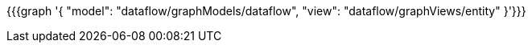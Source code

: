 {{{graph '{
    "model": "dataflow/graphModels/dataflow",
    "view": "dataflow/graphViews/entity"
}'}}}
